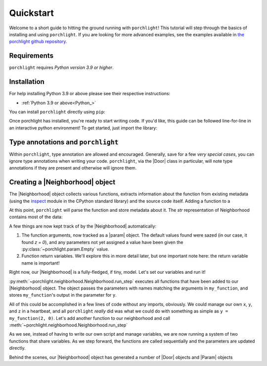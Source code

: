 Quickstart
==========

Welcome to a short guide to hitting the ground running with |porchlight|! This
tutorial will step through the basics of installing and using |porchlight|. If
you are looking for more advanced examples, see the examples available in
`the porchlight github repository <https://github.com/teald/porchlight/tree/main/examples>`_.

Requirements
------------

|porchlight| requires *Python version 3.9 or higher*.


Installation
------------

For help installing Python 3.9 or above please see their respective
instructions:

* :ref:`Python 3.9 or above<Python_>`

You can install |porchlight| directly using ``pip``:

.. runblock:: console

    pip install porchlight

Once porchlight has installed, you're ready to start writing code. If you'd
like, this guide can be followed line-for-line in an interactive python
environment! To get started, just import the library:

.. runblock:: pyycon

    import porchlight

Type annotations and |porchlight|
--------------------------------

Within |porchlight|, type annotation are allowed and encouraged. Generally, save
for a few *very special cases*, you can ignore type annotations when writing
your code. |porchlight|, via the |Door| class in particular, will note type
annotations if they are present and otherwise will ignore them.

Creating a |Neighborhood| object
----------------------------------

The |Neighborhood| object collects various
functions, extracts information about the function from existing metadata
(using the `inspect <https://docs.python.org/3/library/inspect.html>`_ module
in the CPython standard library) and the source code itself. Adding a function
to a

.. runblock:: pyycon

    def my_function(x: int, z: int = 0) -> int:
        '''This is a simple equation, but we want to return a named variable.'''
        y = x ** 2 + z
        return y


    neighborhood = porchlight.Neighborhood()  # Instantiates the object.
    neighborhood.add_function(my_function)

At this point, |porchlight| will parse the function and store metadata about
it. The `str` representation of Neighborhood contains most of the data:

.. runblock:: pyycon

    print(neighborhood)
    # >>  Neighborhood(doors={'my_function': Door(name=my_function, base_function=<function my_function at 0x1...F>, arguments={}, return_vals=[['y']])}, params={'y': Param(name=y, value=<porchlight.param.Empty object at 0x1...F>, constant=False, type=<class 'porchlight.param.Empty'>)}, call_order=['my_function'])

A few things are now kept track of by the |Neighborhood| automatically:

1. The function arguments, now tracked as a |param| object. The default values
   found were sazed (in our case, it found `z = 0`), and any parameters not yet
   assigned a value have been given the :py:class:`~porchlight.param.Empty`
   value.
2. Function return variables. We'll explore this in more detail later, but one
   important note here: the return variable name is important!

Right now, our |Neighborhood| is a
fully-fledged, if tiny, model. Let's set our variables and run it!

.. runblock:: pyycon

    neighborhood.set_param('x', 2)
    neighborhood.set_param('z', 0)

    neighborhood.run_step()
    print(neighborhood)
    # Neighborhood(doors={'my_function': Door(name=my_function, base_function=<function my_function at 0x1...f>, arguments={'x': <class 'int'>, 'z': <class 'int'>}, return_vals=[['y']])}, params={'x': Param(name=x, value=2, constant=False, type=<class 'int'>), 'z': Param(name=z, value=0, constant=False, type=<class 'int'>), 'y': Param(name=y, value=4, constant=False, type=<class 'int'>)}, call_order=['my_function'])

:py:meth:`~porchlight.neighborhood.Neighborhood.run_step` executes all
functions that have been added to our |Neighborhood| object. The object passes
the parameters with names matching the arguments in ``my_function``, and stores
``my_function``'s output in the parameter for ``y``.

All of this could be accomplished in a few lines of code without any imports,
obviously. We could manage our own ``x``, ``y``, and ``z`` in a heartbeat, and all
|porchlight| *really* did was what we could do with something as simple as
``y = my_function(2, 0)``. Let's add another function to our neighborhood and
call :meth:`~porchlight.neighborhood.Neighborhood.run_step`

.. runblock:: pyycon

    def my_new_function(y, z):
        z += y // 2
        return z

    neighborhood.add_function(my_new_function)

    # Let's run Neighborhood.run_step() a few times and see how the system
    # evolves by printing out the parameters.
    for i in range(5):
        neighborhood.run_step()

        x = neighborhood.get_value('x')
        y = neighborhood.get_value('y')
        z = neighborhood.get_value('z')

        print(f"{i}) {x = }, {y = }, {z = }")

    # >>> 0) x = 2, y = 4, z = 2
    # >>> 1) x = 2, y = 6, z = 5
    # >>> 2) x = 2, y = 9, z = 9
    # >>> 3) x = 2, y = 13, z = 15
    # >>> 4) x = 2, y = 19, z = 24

As we see, instead of having to write our own script and manage variables, we
are now running a system of two functions that share variables. As we step
forward, the functions are called sequentially and the parameters are updated
directly.

Behind the scenes, our |Neighborhood| object has generated a number of |Door|
objects and |Param| objects

.. |porchlight| replace:: ``porchlight``
.. _Python: https://www.python.org/downloads/
.. |Neighborhood| replace:: :py:class:`porchlight.neighborhood.Neighborhood`
.. |Door| replace:: :py:class:`~porchlight.door.Door`
.. |Param| replace:: :py:class:`~porchlight.param.Param`
